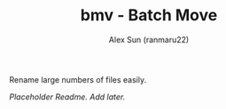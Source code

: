 #+TITLE: bmv - Batch Move
#+AUTHOR: Alex Sun (ranmaru22)

Rename large numbers of files easily.

/Placeholder Readme. Add later./
